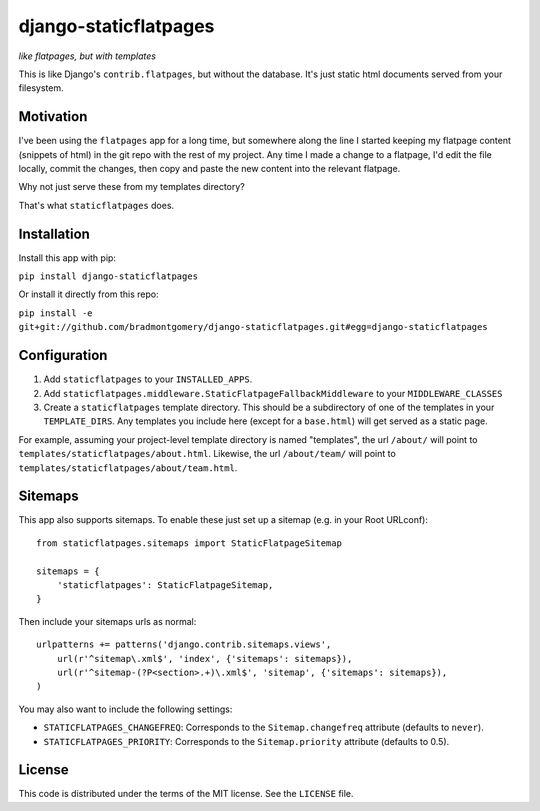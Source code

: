 django-staticflatpages
======================

*like flatpages, but with templates*

This is like Django's ``contrib.flatpages``, but without the database. It's
just static html documents served from your filesystem.

Motivation
----------

I've been using the ``flatpages`` app for a long time, but somewhere along the
line I started keeping my flatpage content (snippets of html) in the git repo
with the rest of my project. Any time I made a change to a flatpage, I'd edit
the file locally, commit the changes, then copy and paste the new content into
the relevant flatpage.

Why not just serve these from my templates directory?

That's what ``staticflatpages`` does.

Installation
------------

Install this app with pip:

``pip install django-staticflatpages``

Or install it directly from this repo:

``pip install -e git+git://github.com/bradmontgomery/django-staticflatpages.git#egg=django-staticflatpages``

Configuration
-------------

1. Add ``staticflatpages`` to your ``INSTALLED_APPS``.
2. Add ``staticflatpages.middleware.StaticFlatpageFallbackMiddleware`` to your
   ``MIDDLEWARE_CLASSES``
3. Create a ``staticflatpages`` template directory. This should be a
   subdirectory of one of the templates in your ``TEMPLATE_DIRS``. Any
   templates you include here (except for a ``base.html``) will get served as
   a static page.

For example, assuming your project-level template directory is named
"templates", the url ``/about/`` will point to
``templates/staticflatpages/about.html``. Likewise, the url ``/about/team/``
will point to ``templates/staticflatpages/about/team.html``.


Sitemaps
--------
This app also supports sitemaps. To enable these just set up a sitemap (e.g. in
your Root URLconf)::

    from staticflatpages.sitemaps import StaticFlatpageSitemap

    sitemaps = {
        'staticflatpages': StaticFlatpageSitemap,
    }

Then include your sitemaps urls as normal::

    urlpatterns += patterns('django.contrib.sitemaps.views',
        url(r'^sitemap\.xml$', 'index', {'sitemaps': sitemaps}),
        url(r'^sitemap-(?P<section>.+)\.xml$', 'sitemap', {'sitemaps': sitemaps}),
    )

You may also want to include the following settings:

* ``STATICFLATPAGES_CHANGEFREQ``: Corresponds to the ``Sitemap.changefreq``
  attribute (defaults to ``never``).
* ``STATICFLATPAGES_PRIORITY``: Corresponds to the ``Sitemap.priority``
  attribute (defaults to 0.5).


License
-------

This code is distributed under the terms of the MIT license. See the
``LICENSE`` file.

